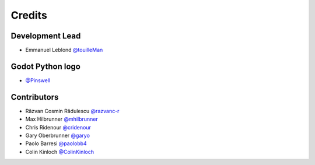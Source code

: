 =======
Credits
=======

Development Lead
----------------

* Emmanuel Leblond `@touilleMan <https://github.com/touilleMan>`_

Godot Python logo
-----------------

* `@Pinswell <https://github.com/Pinswell>`_

Contributors
------------

* Răzvan Cosmin Rădulescu `@razvanc-r <https://github.com/razvanc-r>`_
* Max Hilbrunner `@mhilbrunner <https://github.com/mhilbrunner>`_
* Chris Ridenour `@cridenour <https://github.com/cridenour>`_
* Gary Oberbrunner `@garyo <https://github.com/garyo>`_
* Paolo Barresi `@paolobb4 <https://github.com/paolobb4>`_
* Colin Kinloch `@ColinKinloch <https://github.com/ColinKinloch>`_
